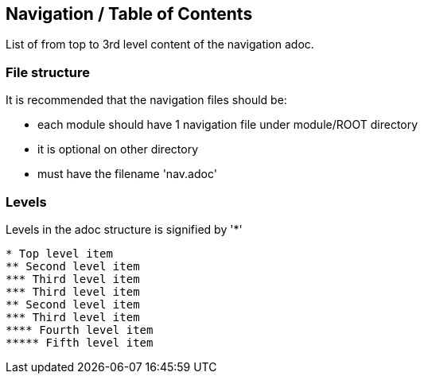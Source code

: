 == Navigation / Table of Contents

List of from top to 3rd level content of the navigation adoc.

=== File structure

It is recommended that the navigation files should be:

* each module should have 1 navigation file under module/ROOT directory
* it is optional on other directory
* must have the filename 'nav.adoc'

=== Levels
Levels in the adoc structure is signified by '*'

[source,yaml]
----
* Top level item
** Second level item
*** Third level item
*** Third level item
** Second level item
*** Third level item
**** Fourth level item
***** Fifth level item
----